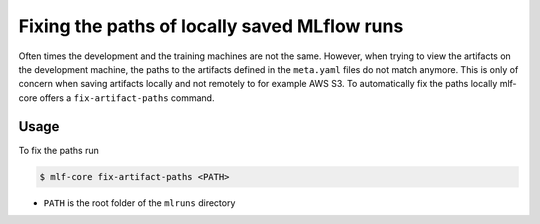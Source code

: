 .. _fix-artifact-paths:

==============================================
Fixing the paths of locally saved MLflow runs
==============================================

Often times the development and the training machines are not the same.
However, when trying to view the artifacts on the development machine, the paths to the artifacts defined in the ``meta.yaml`` files do not match anymore.
This is only of concern when saving artifacts locally and not remotely to for example AWS S3.
To automatically fix the paths locally mlf-core offers a ``fix-artifact-paths`` command.

Usage
-------

To fix the paths run

.. code-block:: console

    $ mlf-core fix-artifact-paths <PATH>

- ``PATH`` is the root folder of the ``mlruns`` directory
